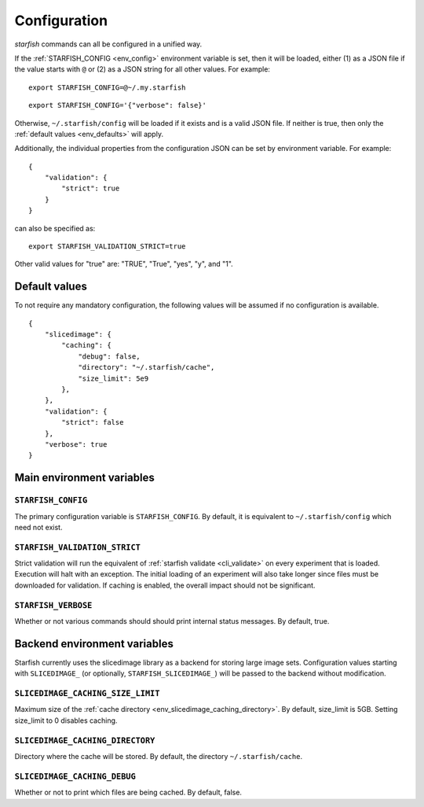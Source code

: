.. _cli_config:

Configuration
=============

`starfish` commands can all be configured in a unified way.

If the :ref:`STARFISH_CONFIG <env_config>` environment variable is set, then it will
be loaded, either (1) as a JSON file if the value starts with ``@`` or (2) as a JSON
string for all other values. For example:

::

    export STARFISH_CONFIG=@~/.my.starfish

::

    export STARFISH_CONFIG='{"verbose": false}'

Otherwise, ``~/.starfish/config`` will be loaded if it exists and is a valid JSON file.
If neither is true, then only the :ref:`default values <env_defaults>` will apply.


Additionally, the individual properties from the configuration JSON can be set by
environment variable. For example:

::

 {
     "validation": {
         "strict": true
     }
 }

can also be specified as:

::

    export STARFISH_VALIDATION_STRICT=true

Other valid values for "true" are: "TRUE", "True", "yes", "y", and "1".

.. _env_defaults:

Default values
--------------

To not require any mandatory configuration, the following values will be
assumed if no configuration is available.

::

 {
     "slicedimage": {
         "caching": {
             "debug": false,
             "directory": "~/.starfish/cache",
             "size_limit": 5e9
         },
     },
     "validation": {
         "strict": false
     },
     "verbose": true
 }

.. _env_main:

Main environment variables
--------------------------

.. _env_config:

``STARFISH_CONFIG``
~~~~~~~~~~~~~~~~~~~

The primary configuration variable is ``STARFISH_CONFIG``.
By default, it is equivalent to ``~/.starfish/config`` which need not exist.

.. _env_validate_strict:

``STARFISH_VALIDATION_STRICT``
~~~~~~~~~~~~~~~~~~~~~~~~~~~~~~

Strict validation will run the equivalent of :ref:`starfish validate <cli_validate>`
on every experiment that is loaded. Execution will halt with an exception. The initial
loading of an experiment will also take longer since files must be downloaded for
validation. If caching is enabled, the overall impact should not be significant.

.. _env_verboase:

``STARFISH_VERBOSE``
~~~~~~~~~~~~~~~~~~~~

Whether or not various commands should should print internal status messages.
By default, true.

.. _env_backend:

Backend environment variables
-----------------------------

Starfish currently uses the slicedimage library as a backend for storing large image sets.
Configuration values starting with ``SLICEDIMAGE_`` (or optionally, ``STARFISH_SLICEDIMAGE_``)
will be passed to the backend without modification.

.. _env_slicedimage_caching_size_limit:

``SLICEDIMAGE_CACHING_SIZE_LIMIT``
~~~~~~~~~~~~~~~~~~~~~~~~~~~~~~~~~~

Maximum size of the :ref:`cache directory <env_slicedimage_caching_directory>`.
By default, size_limit is 5GB. Setting size_limit to 0 disables caching.

.. _env_slicedimage_caching_directory:

``SLICEDIMAGE_CACHING_DIRECTORY``
~~~~~~~~~~~~~~~~~~~~~~~~~~~~~~~~~

Directory where the cache will be stored.
By default, the directory ``~/.starfish/cache``.

.. _env_slicedimage_debug:

``SLICEDIMAGE_CACHING_DEBUG``
~~~~~~~~~~~~~~~~~~~~~~~~~~~~~~~~~

Whether or not to print which files are being cached.
By default, false.
